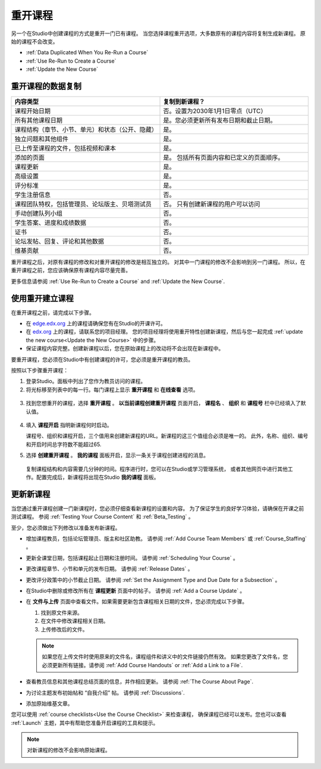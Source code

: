 .. _Rerun a Course:

###################
重开课程
###################

另一个在Studio中创建课程的方式是重开一门已有课程。
当您选择课程重开选项，大多数原有的课程内容将复制生成新课程。
原始的课程不会改变。

* :ref:`Data Duplicated When You Re-Run a Course`
* :ref:`Use Re-Run to Create a Course`
* :ref:`Update the New Course`

.. _Data Duplicated When You Re-Run a Course:

********************************************
重开课程的数据复制
********************************************

.. list-table::
   :widths: 45 45
   :header-rows: 1

   * - 内容类型
     - 复制到新课程？
   * - 课程开始日期
     - 否。设置为2030年1月1日零点（UTC）
   * - 所有其他课程日期
     - 是。您必须更新所有发布日期和截止日期。
   * - 课程结构（章节、小节、单元）和状态（公开、隐藏）

     - 是。
   * - 独立问题和其他组件
     - 是。
   * - 已上传至课程的文件，包括视频和课本
     - 是。
   * - 添加的页面
     - 是。 包括所有页面内容和已定义的页面顺序。
   * - 课程更新
     - 是。
   * - 高级设置
     - 是。
   * - 评分标准
     - 是。
   * - 学生注册信息
     - 否。
   * - 课程团队特权，包括管理员、论坛版主、贝塔测试员

     - 否。 只有创建新课程的用户可以访问
   * - 手动创建队列小组
     - 否。
   * - 学生答案、进度和成绩数据
     - 否。
   * - 证书
     - 否。
   * - 论坛发帖、回复、评论和其他数据
     - 否。
   * - 维基贡献
     - 否。

重开课程之后，对原有课程的修改和对重开课程的修改是相互独立的。
对其中一门课程的修改不会影响到另一门课程。
所以，在重开课程之前，您应该确保原有课程内容尽量完善。

更多信息请参阅 :ref:`Use Re-Run to Create a Course` and :ref:`Update the New Course`.

.. _Use Re-Run to Create a Course:

********************************************
使用重开建立课程
********************************************

在重开课程之前，请完成以下步骤。

* 在 `edge.edx.org`_ 上的课程请确保您有在Studio的开课许可。

* 在 `edx.org`_ 上的课程，请联系您的项目经理。
  您的项目经理将使用重开特性创建新课程，然后与您一起完成 :ref:`update the new
  course<Update the New Course>` 中的步骤。

* 保证课程内容完整。创建新课程以后，您在原始课程上的改动将不会出现在新课程中。

要重开课程，您必须在Studio中有创建课程的许可，您必须是重开课程的教员。

按照以下步骤重开课程：

#. 登录Studio。面板中列出了您作为教员访问的课程。

#. 将光标移至列表中的每一行。每门课程上显示 **重开课程** 和 **在线查看** 选项。

  .. image:: ../../../shared/building_and_running_chapters/Images/Rerun_link.png
     :alt: A course listed on the dashboard with the Re-run Course and View
           Live options shown
     :width: 600

3. 找到您想重开的课程，选择 **重开课程** 。 **以当前课程创建重开课程** 页面开启，
   **课程名** 、 **组织** 和 **课程号** 栏中已经填入了默认值。

  .. image:: ../../../shared/building_and_running_chapters/Images/rerun_course_info.png
     :alt: The course creation page for a rerun, with the course name,
           organization, and course number supplied.
     :width: 600

4. 填入 **课程开启** 指明新课程何时启动。

   课程号、组织和课程开启，三个值用来创建新课程的URL。新课程的这三个值组合必须是唯一的。
   此外，名称、组织、编号和开启时间总字符数不能超过65.

5. 选择 **创建重开课程** 。 **我的课程** 面板开启，显示一条关于课程创建进程的消息。

  复制课程结构和内容需要几分钟的时间。程序进行时，您可以在Studio或学习管理系统，
  或者其他网页中进行其他工作。配置完成后，新课程将出现在Studio **我的课程** 面板。


.. _Update the New Course:

********************************************
更新新课程
********************************************

当您通过重开课程创建一门新课程时，您必须仔细查看新课程的设置和内容。
为了保证学生的良好学习体验，请确保在开课之前测试课程。
参阅 :ref:`Testing Your Course Content` 和
:ref:`Beta_Testing` 。

至少，您必须做出下列修改以准备发布新课程。

* 增加课程教员，包括论坛管理员、版主和社区助教。
  请参阅 :ref:`Add Course Team Members` 或 :ref:`Course_Staffing` 。

* 更新全课堂日期，包括课程起止日期和注册时间。
  请参阅 :ref:`Scheduling Your Course` 。

* 更改课程章节、小节和单元的发布日期。
  请参阅
  :ref:`Release Dates` 。

* 更改评分政策中的小节截止日期。
  请参阅
  :ref:`Set the Assignment Type and Due Date for a Subsection` 。

* 在Studio中删除或修改所有在 **课程更新** 页面中的帖子。
  请参阅 :ref:`Add
  a Course Update` 。

* 在 **文件与上传** 页面中查看文件。如果需要更新包含课程相关日期的文件，您必须完成以下步骤。

  1. 找到原文件来源。
  2. 在文件中修改课程相关日期。
  3. 上传修改后的文件。

  .. note:: 如果您在上传文件时使用原来的文件名，课程组件和讲义中的文件链接仍然有效。
   如果您更改了文件名，您必须更新所有链接。请参阅 :ref:`Add Course Handouts`
   or :ref:`Add a Link to a File`.

* 查看教员信息和其他课程总结页面的信息，并作相应更新。
  请参阅 :ref:`The Course About Page`.

* 为讨论主题发布初始帖和 “自我介绍” 帖。
  请参阅 :ref:`Discussions`.

* 添加原始维基文章。

您可以使用 :ref:`course checklists<Use the Course Checklist>` 来检查课程，
确保课程已经可以发布。您也可以查看 :ref:`Launch` 主题，其中有帮助您准备开启课程的工具和提示。

.. note::
  对新课程的修改不会影响原始课程。

.. _edge.edx.org: http://edge.edx.org
.. _edx.org: http://edx.org
